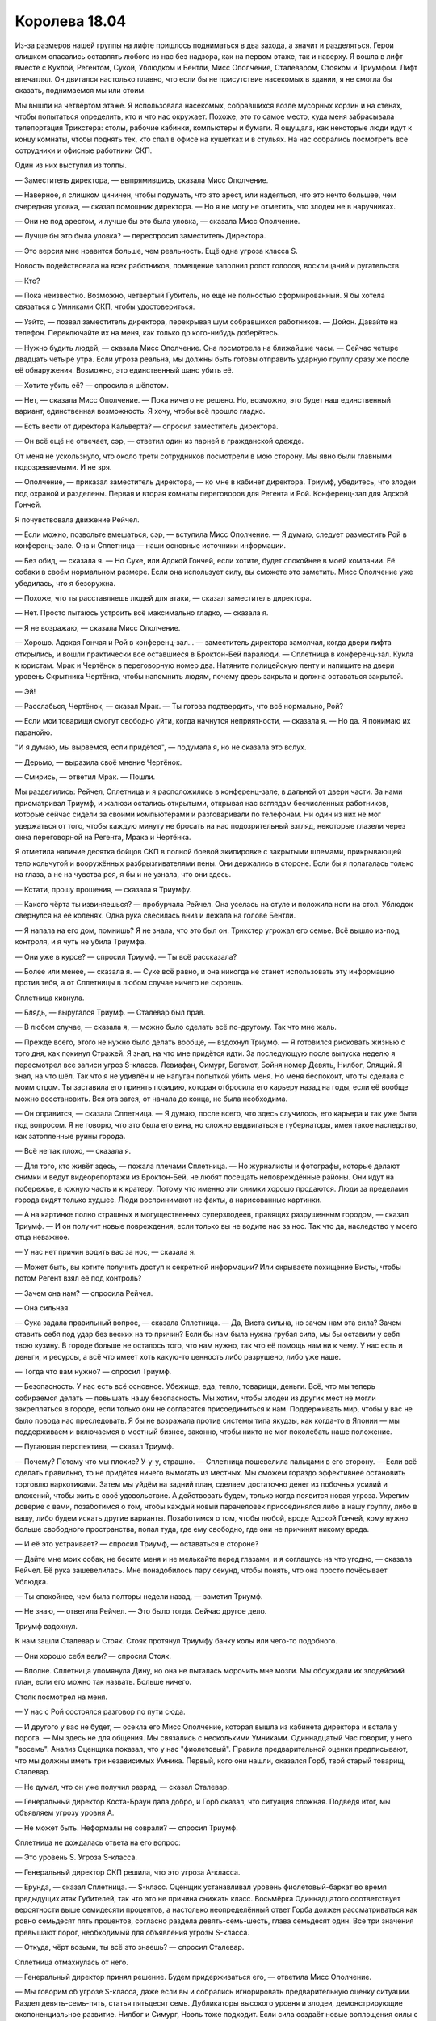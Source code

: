 ﻿Королева 18.04
################
Из-за размеров нашей группы на лифте пришлось подниматься в два захода, а значит и разделяться. Герои слишком опасались оставлять любого из нас без надзора, как на первом этаже, так и наверху.
Я вошла в лифт вместе с Куклой, Регентом, Сукой, Ублюдком и Бентли, Мисс Ополчение, Сталеваром, Стояком и Триумфом. Лифт впечатлял. Он двигался настолько плавно, что если бы не присутствие насекомых в здании, я не смогла бы сказать, поднимаемся мы или стоим.

Мы вышли на четвёртом этаже. Я использовала насекомых, собравшихся возле мусорных корзин и на стенах, чтобы попытаться определить, кто и что нас окружает. Похоже, это то самое место, куда меня забрасывала телепортация Трикстера: столы, рабочие кабинки, компьютеры и бумаги. Я ощущала, как некоторые люди идут к концу комнаты, чтобы поднять тех, кто спал в офисе на кушетках и в стульях. На нас собрались посмотреть все сотрудники и офисные работники СКП.

Один из них выступил из толпы.

— Заместитель директора, — выпрямившись, сказала Мисс Ополчение.

— Наверное, я слишком циничен, чтобы подумать, что это арест, или надеяться, что это нечто большее, чем очередная уловка, — сказал помощник директора. — Но я не могу не отметить, что злодеи не в наручниках.

— Они не под арестом, и лучше бы это была уловка, — сказала Мисс Ополчение.

— Лучше бы это была уловка? — переспросил заместитель Директора.

— Это версия мне нравится больше, чем реальность. Ещё одна угроза класса S.

Новость подействовала на всех работников, помещение заполнил ропот голосов, восклицаний и ругательств.

— Кто?

— Пока неизвестно. Возможно, четвёртый Губитель, но ещё не полностью сформированный. Я бы хотела связаться с Умниками СКП, чтобы удостовериться.

— Уэйтс, — позвал заместитель директора, перекрывая шум собравшихся работников. — Дойон. Давайте на телефон. Переключайте их на меня, как только до кого-нибудь доберётесь.

— Нужно будить людей, — сказала Мисс Ополчение. Она посмотрела на ближайшие часы. — Сейчас четыре двадцать четыре утра. Если угроза реальна, мы должны быть готовы отправить ударную группу сразу же после её обнаружения. Возможно, это единственный шанс убить её.

— Хотите убить её? — спросила я шёпотом.

— Нет, — сказала Мисс Ополчение. — Пока ничего не решено. Но, возможно, это будет наш единственный вариант, единственная возможность. Я хочу, чтобы всё прошло гладко.

— Есть вести от директора Кальверта? — спросил заместитель директора.

— Он всё ещё не отвечает, сэр, — ответил один из парней в гражданской одежде.

От меня не ускользнуло, что около трети сотрудников посмотрели в мою сторону. Мы явно были главными подозреваемыми. И не зря.

— Ополчение, — приказал заместитель директора, — ко мне в кабинет директора. Триумф, убедитесь, что злодеи под охраной и разделены. Первая и вторая комнаты переговоров для Регента и Рой. Конференц-зал для Адской Гончей.

Я почувствовала движение Рейчел.

— Если можно, позвольте вмешаться, сэр, — вступила Мисс Ополчение. — Я думаю, следует разместить Рой в конференц-зале. Она и Сплетница — наши основные источники информации.

— Без обид, — сказала я. — Но Суке, или Адской Гончей, если хотите, будет спокойнее в моей компании. Её собаки в своём нормальном размере. Если она использует силу, вы сможете это заметить. Мисс Ополчение уже убедилась, что я безоружна.

— Похоже, что ты расставляешь людей для атаки, — сказал заместитель директора.

— Нет. Просто пытаюсь устроить всё максимально гладко, — сказала я.

— Я не возражаю, — сказала Мисс Ополчение.

— Хорошо. Адская Гончая и Рой в конференц-зал... — заместитель директора замолчал, когда двери лифта открылись, и вошли практически все оставшиеся в Броктон-Бей паралюди. — Сплетница в конференц-зал. Кукла к юристам. Мрак и Чертёнок в переговорную номер два. Натяните полицейскую ленту и напишите на двери уровень Скрытника Чертёнка, чтобы напомнить людям, почему дверь закрыта и должна оставаться закрытой.

— Эй!

— Расслабься, Чертёнок, — сказал Мрак. — Ты готова подтвердить, что всё нормально, Рой?

— Если мои товарищи смогут свободно уйти, когда начнутся неприятности, — сказала я. — Но да. Я понимаю их паранойю.

"И я думаю, мы вырвемся, если придётся", — подумала я, но не сказала это вслух.

— Дерьмо, — выразила своё мнение Чертёнок.

— Смирись, — ответил Мрак. — Пошли.

Мы разделились: Рейчел, Сплетница и я расположились в конференц-зале, в дальней от двери части. За нами присматривал Триумф, и жалюзи остались открытыми, открывая нас взглядам бесчисленных работников, которые сейчас сидели за своими компьютерами и разговаривали по телефонам. Ни один из них не мог удержаться от того, чтобы каждую минуту не бросать на нас подозрительный взгляд, некоторые глазели через окна переговорной на Регента, Мрака и Чертёнка.

Я отметила наличие десятка бойцов СКП в полной боевой экипировке с закрытыми шлемами, прикрывающей тело кольчугой и вооружённых разбрызгивателями пены. Они держались в стороне. Если бы я полагалась только на глаза, а не на чувства роя, я бы и не узнала, что они здесь.

— Кстати, прошу прощения, — сказала я Триумфу.

— Какого чёрта ты извиняешься? — пробурчала Рейчел. Она уселась на стуле и положила ноги на стол. Ублюдок свернулся на её коленях. Одна рука свесилась вниз и лежала на голове Бентли.

— Я напала на его дом, помнишь? Я не знала, что это был он. Трикстер угрожал его семье. Всё вышло из-под контроля, и я чуть не убила Триумфа.

— Они уже в курсе? — спросил Триумф. — Ты всё рассказала?

— Более или менее, — сказала я. — Суке всё равно, и она никогда не станет использовать эту информацию против тебя, а от Сплетницы в любом случае ничего не скроешь.

Сплетница кивнула.

— Блядь, — выругался Триумф. — Сталевар был прав.

— В любом случае, — сказала я, — можно было сделать всё по-другому. Так что мне жаль.

— Прежде всего, этого не нужно было делать вообще, — вздохнул Триумф. — Я готовился рисковать жизнью с того дня, как покинул Стражей. Я знал, на что мне придётся идти. За последующую после выпуска неделю я пересмотрел все записи угроз S-класса. Левиафан, Симург, Бегемот, Бойня номер Девять, Нилбог, Спящий. Я знал, на что шёл. Так что я не удивлён и не напуган попыткой убить меня. Но меня беспокоит, что ты сделала с моим отцом. Ты заставила его принять позицию, которая отбросила его карьеру назад на годы, если её вообще можно восстановить. Вся эта затея, от начала до конца, не была необходима.

— Он оправится, — сказала Сплетница. — Я думаю, после всего, что здесь случилось, его карьера и так уже была под вопросом. Я не говорю, что это была его вина, но сложно выдвигаться в губернаторы, имея такое наследство, как затопленные руины города.

— Всё не так плохо, — сказала я.

— Для того, кто живёт здесь, — пожала плечами Сплетница. — Но журналисты и фотографы, которые делают снимки и ведут видеорепортажи из Броктон-Бей, не любят посещать неповреждённые районы. Они идут на побережье, в южную часть и к кратеру. Потому что именно эти снимки хорошо продаются. Люди за пределами города видят только худшее. Люди воспринимают не факты, а нарисованные картинки.

— А на картинке полно страшных и могущественных суперзлодеев, правящих разрушенным городом, — сказал Триумф. — И он получит новые повреждения, если только вы не водите нас за нос. Так что да, наследство у моего отца неважное.

— У нас нет причин водить вас за нос, — сказала я.

— Может быть, вы хотите получить доступ к секретной информации? Или скрываете похищение Висты, чтобы потом Регент взял её под контроль?

— Зачем она нам? — спросила Рейчел.

— Она сильная.

— Сука задала правильный вопрос, — сказала Сплетница. — Да, Виста сильна, но зачем нам эта сила? Зачем ставить себя под удар без веских на то причин? Если бы нам была нужна грубая сила, мы бы оставили у себя твою кузину. В городе больше не осталось того, что нам нужно, так что её помощь нам ни к чему. У нас есть и деньги, и ресурсы, а всё что имеет хоть какую-то ценность либо разрушено, либо уже наше.

— Тогда что вам нужно? — спросил Триумф.

— Безопасность. У нас есть всё основное. Убежище, еда, тепло, товарищи, деньги. Всё, что мы теперь собираемся делать — повышать нашу безопасность. Мы хотим, чтобы злодеи из других мест не могли закрепляться в городе, если только они не согласятся присоединиться к нам. Поддерживать мир, чтобы у вас не было повода нас преследовать. Я бы не возражала против системы типа якудзы, как когда-то в Японии — мы поддерживаем и включаемся в местный бизнес, законно, чтобы никто не мог поколебать наше положение.

— Пугающая перспектива, — сказал Триумф.

— Почему? Потому что мы плохие? У-у-у, страшно. — Сплетница пошевелила пальцами в его сторону. — Если всё сделать правильно, то не придётся ничего вымогать из местных. Мы сможем гораздо эффективнее остановить торговлю наркотиками. Затем мы уйдём на задний план, сделаем достаточно денег из побочных усилий и вложений, чтобы жить в своё удовольствие. А действовать будем, только когда появится новая угроза. Укрепим доверие с вами, позаботимся о том, чтобы каждый новый парачеловек присоединялся либо в нашу группу, либо в вашу, либо будем искать другие варианты. Позаботимся о том, чтобы любой, вроде Адской Гончей, кому нужно больше свободного пространства, попал туда, где ему свободно, где они не причинят никому вреда.

— И её это устраивает? — спросил Триумф, — оставаться в стороне?

— Дайте мне моих собак, не бесите меня и не мелькайте перед глазами, и я соглашусь на что угодно, — сказала Рейчел. Её рука зашевелилась. Мне понадобилось пару секунд, чтобы понять, что она просто почёсывает Ублюдка.

— Ты спокойнее, чем была полторы недели назад, — заметил Триумф.

— Не знаю, — ответила Рейчел. — Это было тогда. Сейчас другое дело.

Триумф вздохнул.

К нам зашли Сталевар и Стояк. Стояк протянул Триумфу банку колы или чего-то подобного.

— Они хорошо себя вели? — спросил Стояк.

— Вполне. Сплетница упомянула Дину, но она не пыталась морочить мне мозги. Мы обсуждали их злодейский план, если его можно так назвать. Больше ничего.

Стояк посмотрел на меня.

— У нас с Рой состоялся разговор по пути сюда.

— И другого у вас не будет, — осекла его Мисс Ополчение, которая вышла из кабинета директора и встала у порога. — Мы здесь не для общения. Мы связались с несколькими Умниками. Одиннадцатый Час говорит, у него "восемь". Анализ Оценщика показал, что у нас "фиолетовый". Правила предварительной оценки предписывают, что мы должны иметь три независимых Умника. Первый, кого они нашли, оказался Горб, твой старый товарищ, Сталевар.

— Не думал, что он уже получил разряд, — сказал Сталевар.

— Генеральный директор Коста-Браун дала добро, и Горб сказал, что ситуация сложная. Подведя итог, мы объявляем угрозу уровня А.

— Не может быть. Неформалы не соврали? — спросил Триумф.

Сплетница не дождалась ответа на его вопрос:

— Это уровень S. Угроза S-класса.

— Генеральный директор СКП решила, что это угроза A-класса.

— Ерунда, — сказал Сплетница. — S-класс. Оценщик устанавливал уровень фиолетовый-бархат во время предыдущих атак Губителей, так что это не причина снижать класс. Восьмёрка Одиннадцатого соответствует вероятности выше семидесяти процентов, а настолько неопределённый ответ Горба должен рассматриваться как ровно семьдесят пять процентов, согласно раздела девять-семь-шесть, глава семьдесят один. Все три значения превышают порог, необходимый для объявления угрозы S-класса.

— Откуда, чёрт возьми, ты всё это знаешь? — спросил Сталевар.

Сплетница отмахнулась от него.

— Генеральный директор принял решение. Будем придерживаться его, — ответила Мисс Ополчение.

— Мы говорим об угрозе S-класса, даже если вы и собрались игнорировать предварительную оценку ситуации. Раздел девять-семь-пять, статья пятьдесят семь. Дубликаторы высокого уровня и злодеи, демонстрирующие экспоненциальное развитие. Нилбог и Симург, Ноэль тоже подходит. Если сила создаёт новые воплощения силы с повторяющимся шаблоном с возможностью возникновения эпидемии...

— Она не копирует себя, — сказала Мисс Ополчение. — Да, она создаёт силы, но это только копии других людей. Здесь нет экспоненциального развития и нет эффекта повторения воспроизведения.

— Вы придираетесь к мелочам.

— И, — сказала Мисс Ополчение, — она не создаёт новые силы сама по себе. Ей обязательно требуется контакт и время на поглощение. Она не соответствует названным критериям.

— Всё ещё мелочи, — сказала Сплетница. — Её уровень опасности подскочит до S-класса, как только она доберётся до кого-либо, способного дать ей такие способности. Например, к любому Технарю.

— Не знаю, зачем мы вообще это обсуждаем, если ты помнишь наизусть наш оперативный кодекс и способна сама всё понять, — сказала Мисс Ополчение, — но нет никакого смысла на этом зацикливаться. Разница между кризисами А-класса и S-класса минимальна. Меняются некоторые третичные протоколы, присутствие Александрии, Легенды и Эйдолона необязательно, и не предусмотрено наказаний для кейпов, включённых в реестр критических ситуаций, если они решат отсидеться.

— А они решат, — сказала Сплетница. — Вы забываете о том, что люди по существу эгоистичны. Чтобы изменить их, нужна встряска, и само собой этого не происходит.

— Думаю, что ты недооцениваешь прирождённое стремление к правому делу в людях, которые посвятили себя героизму. Я точно знаю, что среди тех, кто осведомлён о ситуации, есть множество добровольцев. Они на пути сюда.

— Если герои не выставят полный состав, остальные тоже не станут, — сказала Сплетница. — И протоколами для класса А не предусмотрены меры по борьбе с эпидемиями.

— У нас только один Технарь, — сказала Мисс Ополчение. — Крутыш. Оружейник больше не у дел. У нас нет дубликаторов. Риск невелик, и мы можем им управлять либо путём расстановки сил, либо удалением всех потенциально опасных бойцов с поля боя. Протоколы по борьбе с эпидемиями не понадобятся.

— Оружейник сбежал, это вы имеете в виду, — сказала Сплетница. — И всё будет не так просто.

— Возможно нет, но это распоряжение сверху. Я не заинтересована в дальнейших обсуждениях, Сплетница, — сказала Мисс Ополчение и слегка повернула голову ко мне, явно ожидая моего комментария, связанного с обсуждениями в фургоне, когда я сказала, что власти связывают нам руки. После того, как я не стала возвращаться к этой теме, она добавила: — Через несколько минут мы начнём стратегическое совещание. Первой фазой реагирования станет телепортация на место действия, но наш лучший массовый телепортатор погиб во время нападения Левиафана, и сейчас процесс занимает некоторое время. Вскоре я освобожу остальных Неформалов.

— Как только у вас появится больше людей, чтобы присматривать за нами, — прокомментировала Сплетница.

— Да, — напряжённо сказала Мисс Ополчение и посмотрела на трёх молодых героев, стоящих у стены рядом с дверью. — Ведите себя хорошо. Будут оправдания или нет, но с учётом последнего нарушения перемирия, всё будет плохо выглядеть. Не позволяйте Сплетнице провоцировать вас, и не провоцируйте их сами.

— Не вините их за проявление эмоций, — сказала Сплетница. — Это всё природа. Три молодых парня, три молодые девушки. Вероятность повторения истории Монтекки и Капулетти, запретная любовь между героем и злодеем...

— Моё предупреждение касается и тебя, Сплетница. Я уже приказала Триумфу использовать крик при первых признаках неприятностей.

— Я буду ангелочком, — ответила Сплетница.

— Хорошо. Также вы должны знать, что Кукла ушла. Она просила сказать вам, что будет на своей территории.

Кукла ушла. Блядь.

— Я бы не отпускала её, — сказала я. — По множеству причин.

— Это очень некстати, я согласна, — сказала Мисс Ополчение. — Но мы не можем остановить её, разве что силой. Она крайне настойчиво отказалась участвовать в этом сражении. Флешетта отправилась проводить её.

— Ноэль нашла Висту, она может также найти Куклу и Флешетту. Сделает с ними то же самое, — сказала Сплетница.

— Возможно. У них есть устройства для связи с нами. В худшем случае они смогут предупредить, если что-то случится. Теперь, если вы не против, мне нужно приготовиться.

Мисс Ополчение не стала ждать ответа и ушла по направлению к вестибюлю, жестом привлекая к себе чьё-то внимание. Кого-то, кто был слишком молод, чтобы быть полицейским.

Три героя на другом конце длинного стола начали между собой переговариваться.

— Они потерпят неудачу ещё до того, как всё начнётся, — сказала Сплетница.

— У меня сложилось впечатление, что Мисс Ополчение испугана, — сказала я. — Она напряжена.

— Кто угодно был бы напряжён, — ответила Сплетница. — Кроме того, последний бой с Губителем стоил её предшественнику карьеры.

Я кивнула.

— В этой ситуации наши силы довольно ограничены, — сказала Сплетница. — Твои насекомые, собаки Суки... Если она и вправду поглощает всё при прикосновении, они не смогут навредить ей. Если, конечно, мы не хотим, чтобы бешеные клоны её собак разгуливали на свободе.

— У героев есть способы атаковать издалека, — ответила я. — Крутыш, Мисс Ополчение, Триумф. Сука и я возьмём роль поддержки. Собаки могут помогать при перемещении, если Сука не против.

Рейчел издала нечто похожее на согласие.

— Возможно, я смогу связать Ноэль, не касаясь её насекомыми. Мрак может её замедлить, да и Регент тоже.

— Сила Регента не работала на Левиафане. Можешь себе представить, если бы он мог его контролировать?

— Думаю, что нет, — признала я. — Но, наверное, это и к лучшему. Если у нас будет ручной Губитель, это поместит нас в категорию "слишком пугающие, чтобы оставить в живых".

— Ну, тогда нужно будет делать то, что делала Бойня номер Девять: достаточно часто побеждать, что приведёт к тому, что противники начнут бояться атаковать нас.

— Значит, нам придётся быть мобильными, — сказала я. — Чтобы иметь возможность восстанавливаться, пока противник пытается нас выследить. Ну ладно, хватит фантазий. Давай вернёмся к теме.

Сплетница кивнула.

— Чертёнок?

— В предстоящей схватке? Спасатель, — сказала я. — Враг не сможет нацелиться на неё и на любого, кто вошёл с ней в контакт. Раненые, пленные... она может спасти их.

Сплетница кивнула. Её голос изменился, когда она обратилась к героям:

— Если хотите, можете что-то добавить.

Герои перестали говорить и обратили на нас внимание.

— Не знаю, чего вы от нас хотите, — сказал Стояк.

— Взаимодействия, — сказала я. — Может, мы посадим тебя на Бентли. Нам не придётся убивать Ноэль, если ты остановишь её. Мы продержим её достаточно долго, чтобы придумать, как обезвредить её.

— Меня? На собаку?

— Боишься? — спросила Рейчел.

— Да любой на моём месте был бы напуган. Не говори только, что они не страшные.

— Твоя сила может свести на нет любую угрозу с их стороны, — сказала я.

— Если он схватит мою руку, то за долю секунды, пока активизируется моя сила, успеет сжать зубы. Челюсти зажмут мне руку, я, само собой, их заморожу, но каждый раз, как они будет размораживаться, он будет их сжимать чуть сильнее. Нет, спасибо.

— Он боится, — сказала Рейчел и почесала голову Бентли. Я осознала, что она разговаривает с волчонком, спящим у неё на коленях, — Ты существо из кошмаров.

Стояк фыркнул и вернулся к приглушённому разговору между Сталеваром и Триумфом. Они говорили и поглядывали на нас.

Я пыталась не обращать на них внимания и сосредоточилась на дыхании, пытаясь сдерживать вдох, чтобы не начать кашлять, уронив своё достоинство перед местными героями.

— Ты как? — спросила Сплетница.

— Кашляю меньше. Кажется, словно лёгкие и горло очистились от большей части этой дряни.

— Я имею в виду не это. Ты затихла. Ты почти не говорила во время разговора с Мисс Ополчение, это тебе не свойственно.

— Я думаю.

— Очень важно, чтобы ты не прекращала этого делать, — сказала она. — Но только это не должно поглощать тебя целиком. Разве что, если ты в процессе придумывания гениального плана.

Я покачала головой.

— Нет, плана нет. Просто усталость и...

Я замерла. Каждый сотрудник в соседнем помещении повернул голову. Я послала насекомых, чтобы изучить предмет их внимания. Капюшон, из-под которого исходит слабое тёплое свечение, тот же эффект охватывает ладони, выглядывающие из свободных рукавов. Я отметила, что стеклянный шлем, как у Стояка, плотно облегал лицо под капюшоном. Люди расходились с его дороги так далеко, что казалось, будто идёт слон, а не человек.

Эйдолон вошёл в конференц-зал и занял место с правой стороны стола в дальнем конце комнаты. Когда он садился, то сдвинул плащ в сторону.

— Не думала, что вы придёте, — сказала Сплетница. — Это ведь всего лишь угроза класса А.

— Печально известные Неформалы, — произнёс Эйдолон. Его голос слегка вибрировал, что-то вроде эффектов Мрака.

— И знаменитый Эйдолон, — ответила Сплетница, — Я думала, что сказала Мисс Ополчение, что не стоит использовать в бою того, кого мы сами не сможем одолеть.

— Не беспокойтесь на этот счёт, — сказал Эйдолон. — Я могу использовать иммунитет.

— Не узнаем, пока не попробуем, — ответила она.

Возникла пауза.

— Сплетница. Ты ищешь уязвимость в моей защите?

— Вы же не будете упрекать меня в этом? Если нам придётся сражаться с вами, это будет конец. Так что я собираю информацию.

Эйдолон не ответил.

— Хорошо, конечно. Ладно, — Сплетница подняла руки вверх. — Всё в порядке.

Эйдолон отвернулся, чтобы принять участие в приглушённом разговоре между Сталеваром, Триумфом и Стояком. Сплетница поставила локти на стол и потёрла глаза.

— Устала? — спросила я.

— Вымотана. Всю ночь использовала силу, голова трещит, а ведь вся эта хрень с Ноэль ещё даже не началась.

— Поспи немного, — предложила я.

— Нет времени. И хочу удостовериться, что заранее что-нибудь придумаю против каждого, с кем мы можем встретиться. Ноэль будет преследовать Эйдолона. Если нам придётся сражаться с ним, мы должны использовать его же слабости против него.

— Сплетница, — Эйдолон прервал Стояка посреди фразы, и голос его заполнил комнату. — Не могла бы ты пояснить?

— Не волнуйтесь, — сказала она. — Это не те слабости, о которых вы ещё не знаете.

— Неужели?

— Вы теряете силы, — ответила она. — Не так быстро, чтобы это имело значение сегодня, но достаточно быстро, чтобы разница была заметна.

Теми немногими насекомыми, которых я могла позволить, было трудно прочесть язык тела Эйдолона. Он немного склонился вперёд, его плечи напряглись под тканью костюма, словно он согнул руку или сжал кулак.

— И если это правда, откуда ты можешь знать?

— Потому что в другой день в подобной ситуации, в условиях нехватки телепортаторов, вы бы помогли в доставке людей. Вы бережёте силы. Возможно, это даже страх долговременных последствий, словно полный объём вашей силы ограничен некоторым пределом. Чем ярче горит свеча, тем быстрее сгорает, или что-то вроде этого.

— Простая дедукция? А ты не рассмотрела возможность, что я не телепортирую людей, поскольку добровольцев не так много?

— Это не соответствовало бы заявлению Мисс Ополчение, а она не лгала. И это не соответствует общей картине. Александрия...

Эйдолон хлопнул рукой по столу. Из места удара разлилось силовое поле, столкнув меня и Рейчел со стульев и отбросив к стене. Я шлёпнулась на пол, хватаясь за ребро, охваченная болезненным приступом кашля.

Силовое поле оттолкнуло меня и Рейчел, но Сплетница оказалась внутри с Эйдолоном. Звуки из-под пузыря не доносились.

Но на Сплетнице и Эйдолоне остались насекомые, и я почти могла понимать их слова.

— ...причина по которой, — говорила Сплетница — ...ситуации класса А... ...не потому что не соответствует... ...Александрия хотела иметь предлог не... ...Вы пришли, поскольку хотели доказать что-то самому себе. Проверить... ...состояние силы... ...ситуации... ...лучше работает в состоянии опасности. Это лучший вызов, который у вас есть...

— ...ступаешь в опасную область... — говорил Эйдолон. В его голосе не было рычания, злости, раздражения. Не было никаких эмоций. Он был абсолютно спокоен, и его было проще понимать.

— ...могу жить в опасности... ...интересно. Ужасно интересно... ...почему Александрия не пришла... ...мне?.. ...секрет.

Эйдолон что-то сказал, но его тон изменился, и я не смогла быстро перестроится.

— ...вы? — спросила Сплетница, — Годы...

— Какого хуя? — крикнула Рейчел. Бентли рос, подтверждая её настроение. Он уже был не маленьким.

— Спокойно, — сказала я, прежде чем закашляться. — Они не дерутся.

— Он меня с ног сбил!

Я увидела Мисс Ополчение и Наручника на другом конце комнаты, но силовой пузырь блокировал нас.

— Что происходит? — крикнула Мисс Ополчение.

Я пыталась ответить, но закашлялась. Когда я заговорила, голос был слаб из-за недавнего приступа:

— Эйдолон вышел из...

— Эйдолон напал на нас! — крикнула Рейчел.

— Она его спровоцировала? — спросила Мисс Ополчение. Её оружие было наготове.

— Нет, — я смогла выдавить лишь шёпот.

Силовое поле исчезло. Эйдолон сидел на месте, он не сдвинулся, не считая удара рукой по столу. Сплетница стояла.

— Просто хотел поговорить наедине, — сказал Эйдолон. — Прошу прощения. Пойду, подышу свежим воздухом.

После этого он встал и вышел на лестницу, с помощью насекомых я смогла отследить его до крыши.

Я подняла стул и села, продолжая кашлять. Рейчел осталась стоять, и собаки увеличивались в размерах. Я жестом пригласила её сесть.

Она зыркнула на меня через комнату.

Я снова указала ей на стул, но даже это движение заставило грудь вспыхнуть болью и я начала кашлять. Однако не успела я оправиться, Рейчел села на стул со слышимым ударом. Она с грохотом водрузила ноги в ботинках на стол.

— Что ты сделала? — спросила Мисс Ополчение. За её спиной стояли остальные члены Неформалов. Она повернулась к Сплетнице.

— Просто заметила, что он не помогал вам с телепортацией людей. Это странно, — сказала Сплетница.

— Ты сказала гораздо больше, — заметил Сталевар.

— Я устала, он тоже устал... мы поговорили. Всё в ажуре, — сказала Сплетница, откинувшись в кресле и потянувшись.

— Не уверена в этом, — сказала Мисс Ополчение. — Рой, ты в порядке?

— Недавняя рана, — ответила я. — Буду в порядке через минуту.

Мисс Ополчение кивнула. Не слишком сочувственно, но я не могла её винить.

— Тогда займёмся делом. Пожалуйста, садитесь или найдите место, где стоять.

К нам присоединились Мрак, Регент и Чертёнок. Мрак встал за мной и положил руку мне на плечо. Когда я хрипло кашлянула, он потёр рукой открытую кожу на спине, где не хватало броневой пластины.

Мой рой сосчитал собравшихся кейпов. Нельзя было и сравнивать с тем количеством людей, которые сражались с Левиафаном. Я нашла Шевалье и Мирддина, но не узнала никого из остальных. Здесь были все Стражи и члены Протектората Броктон-Бей, и около двадцати добровольцев из других мест.

— Предварительная оценка, основанная на том, что нам известно, помещает её на уровень Бугай-восемь, Оборотень-два и комбинация Контакт и Властелин десять.

— Слишком низко, — услышала я шёпот Сплетницы.

Я подавила кашель, ограничившись просто сдавленным звуком. Это привлекло ко мне взгляды, и я не могла отделаться от ощущения, что на мне и так уже слишком много внимания. Я носила свой старый костюм, и это каким-то образом заставляло меня чувствовать себя более юной, менее защищённой. К тому же на костюме не было ковра из насекомых, к которому я привыкла.

— Её способности позволяют создавать клонов любого, к кому она прикоснётся. Руководство СКП полагает, что она угроза А-класса, хотя Сплетница считает, что эта личность способна стать Губителем. Мы будем продвигаться вперёд с предельной осторожностью. Наша первостепенная проблема состоит в том, что в данный момент нам не известно её местоположение. У неё один заложник, молодой член Стражей. Девочка была атакована по дороге домой. Определение местоположения нашей цели — основная задача, но мы также не должны дать ей возможности использовать на нас свою силу. В настоящее время мы действуем по тем же протоколам и сценариям, которые использовали против Хадхаёша. Бьём и бежим, прежде всего удерживаем безопасную дистанцию, поддерживаем непрерывный натиск. Мы разделим вас на команды...

Мисс Ополчение резко замолчала, когда сотрудник протиснулся мимо людей, стоящих у входа, в том числе Шевалье, и протянул ей телефон.

Она повернулась и нажала кнопку на стене. Панели из искусственной древесины раздвинулись и открыли широкий телевизионный экран.

Он включился.

— Она? — спросил Крутыш. — Это угроза класса S?

— Она больше, чем кажется, — прокомментировала Сплетница.

Я была расстроена из-за того, что не могла ничего увидеть. Я пыталась смотреть на экран насекомыми, но они видели только светящийся прямоугольник.

— Тихо, — сказала Мисс Ополчение. — Это передача с веб камеры. Я настроила её так, чтобы мы передавали только звук... Здравствуй, Ноэль.

— Кто это? — спросила Ноэль.

— Она говорит, — услышала я чей-то шёпот.

— Мисс Ополчение, — сказала Мисс Ополчение громче.

— Женщина с пушками. Кто ещё с вами?

— Остальные местные герои, — ответила Мисс Ополчение.

— И это всё? Разве Неформалы не связались с вами? — голос Ноэль звучал странно, он был пустым и как будто разочарованным.

— Сейчас здесь только мы.

— А я чувствую запах других, — сказала Ноэль. — Трудно вам поверить. Но вы можете врать, если хотите.

— Ты можешь чувствовать наш запах?

— Не ваш, но это неважно, — голос Ноэль надломился. Она замолчала.

— Ты ещё тут? — спросила Мисс Ополчение

— Я здесь. Я говорила, что всё это неважно. Я просто позвонила... я убила её. Изменителя пространства. Плохо запоминаю имена. У вас, кейпов, столько разных имён. Я обращаю внимание только на способности.

— Ты убила Висту? — спросила Мисс Ополчение. — Зачем?

— Потому что могла. Потому что была голодна и уже начисто использовала её. Видите?

Возникла небольшая пауза, потом раздались одновременно вздохи и приглушённые восклицания. Одно из насекомых услышало какой-то звук, исходивший глубоко из горла Стояка.

Мрак наклонился ближе и прошептал мне на ухо:

— Пять Вист. У всех кроме одной вместо лиц — куски кожи, больше похожие на маски. Твёрдые и неподвижные. Одеты в чужую одежду, нет костюмов. Пятая, кажется, выше чем я, и её кости как будто изогнуты.

Я кивнула.

Послышался стук по микрофону со стороны Ноэль, наверное, она поворачивала камеру к себе.

— Я просто хотела, чтобы вы знали. Мне жаль. Это на меня не похоже. Это всё штука, которая растёт из меня. Я всё помню, и когда я думаю, это всегда мои мысли, но кажется, что она захватила моё подсознание, и когда она хочет чего-то, моё тело и мозг заполняют гормоны и адреналин, и я чувствую то, что она чувствует. Она изменяет то, как я думаю.

— Почему Виста?

— Она была одна. И я почувствовала, насколько она сильна. Я читала о ней в интернете. У меня очень долго ничего не было, кроме интернета. Теперь у меня есть они. Они очень послушны, и приятно, что они со мной. Меня давно никто не касался, а они любят меня обнимать. Кроме шестой.

— Шестой... — сказала Мисс Ополчение.

— Она была непослушна. Сбежала. Бормотала что-то про убийство своей семьи.

Мисс Ополчение ткнула пальцем в сторону двери, и Стражи исчезли, бросились вниз по лестнице.

— Мы можем договориться? — спросила Мисс Ополчение удивительно спокойным голосом, не соответствующим свирепости жеста и угрозе, высказанной членам семьи её коллеги.

— Не совсем переговоры... я могу предложить сделку.

— Какую сделку?

— Убейте Неформалов. Или направьте ко мне, чтобы я могла их мучить перед смертью. Вы можете сделать это в любой момент. Просто... вырубите их, или раньте, или найдите способ сказать мне, где они, и я сделаю им плохо. Я обещаю. Если я буду брать заложников, у вас, наверное, будет немного времени прежде, чем они умрут. Просто помните, что я верну любого заложника в обмен на Неформала. В любой момент, в любой ситуации. Когда со всеми Неформалами будет покончено, я отыщу и убью всех клонов, которых создала, а потом я дам убить себя. Или позволю отправить меня в тюрьму. Всё равно. Мне всё равно, потому что вряд ли я долго останусь собой. Я не знаю, осталась ли я собой сейчас. Это не та я, которой была... несу бред... Они отняли мой единственный шанс. Мой единственный шанс стать нормальной. Пока они не поплатятся за это, я собираюсь усложнять жизнь вам, герои. Вряд ли я могу умереть, вряд ли меня можно остановить другими способами. Я выслежу вас, скопирую вас, дочиста, позволю вашим копиям разрушить ваши репутации и жизни, а затем сожру. Сделаю это с каждым из вас, одного за другим, пока вы не поймёте, что проще охотиться за Неформалами, чем охотиться за мной. Дайте мне отомстить, и всё закончится.